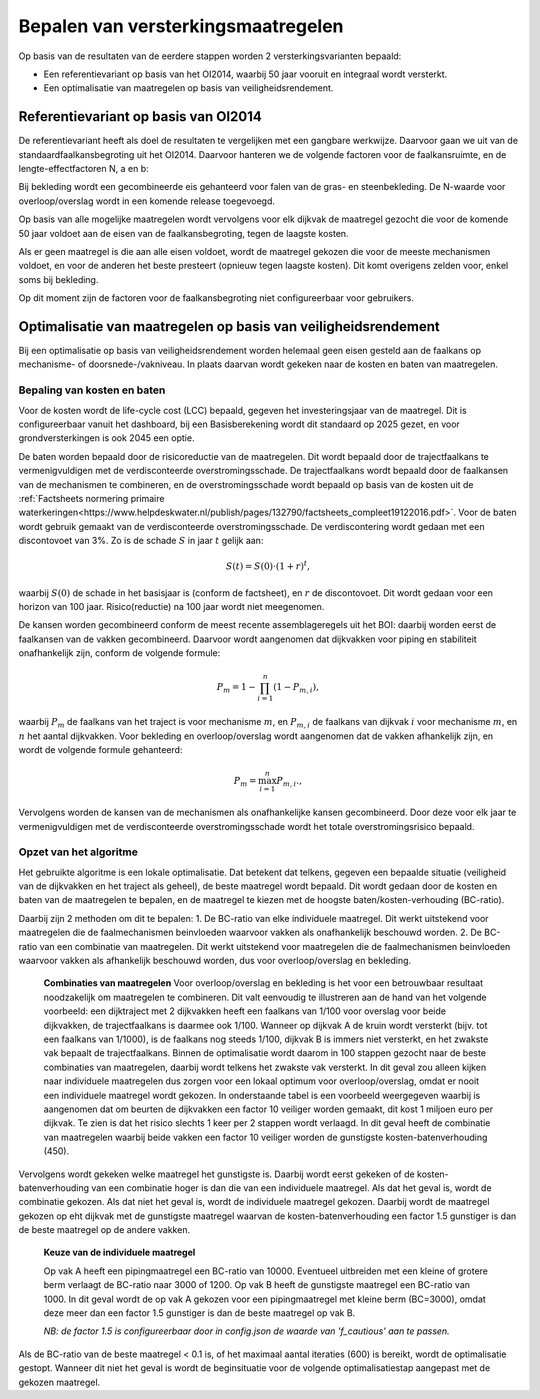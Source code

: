 =============================================
Bepalen van versterkingsmaatregelen
=============================================
Op basis van de resultaten van de eerdere stappen worden 2 versterkingsvarianten bepaald: 

* Een referentievariant op basis van het OI2014, waarbij 50 jaar vooruit en integraal wordt versterkt.
* Een optimalisatie van maatregelen op basis van veiligheidsrendement.

Referentievariant op basis van OI2014
==============================================
De referentievariant heeft als doel de resultaten te vergelijken met een gangbare werkwijze. Daarvoor gaan we uit van de standaardfaalkansbegroting uit het OI2014. 
Daarvoor hanteren we de volgende factoren voor de faalkansruimte, en de lengte-effectfactoren N, a en b:

.. csv-table:: Gebruikte faalkansbegroting voor referentievariant
   :file: faalkansbegroting.csv
   :widths: 20, 15, 20
   :header-rows: 1

Bij bekleding wordt een gecombineerde eis gehanteerd voor falen van de gras- en steenbekleding. De N-waarde voor overloop/overslag wordt in een komende release toegevoegd.

Op basis van alle mogelijke maatregelen wordt vervolgens voor elk dijkvak de maatregel gezocht die voor de komende 50 jaar voldoet aan de eisen van de faalkansbegroting, tegen de laagste kosten.

Als er geen maatregel is die aan alle eisen voldoet, wordt de maatregel gekozen die voor de meeste mechanismen voldoet, en voor de anderen het beste presteert (opnieuw tegen laagste kosten). Dit komt overigens zelden voor, enkel soms bij bekleding. 

Op dit moment zijn de factoren voor de faalkansbegroting niet configureerbaar voor gebruikers.

Optimalisatie van maatregelen op basis van veiligheidsrendement  
==============================================
Bij een optimalisatie op basis van veiligheidsrendement worden helemaal geen eisen gesteld aan de faalkans op mechanisme- of doorsnede-/vakniveau. In plaats daarvan wordt gekeken naar de kosten en baten van maatregelen.


Bepaling van kosten en baten
--------------------------------
Voor de kosten wordt de life-cycle cost (LCC) bepaald, gegeven het investeringsjaar van de maatregel. Dit is configureerbaar vanuit het dashboard, bij een Basisberekening wordt dit standaard op 2025 gezet, en voor grondversterkingen is ook 2045 een optie.

De baten worden bepaald door de risicoreductie van de maatregelen. Dit wordt bepaald door de trajectfaalkans te vermenigvuldigen met de verdisconteerde overstromingsschade. De trajectfaalkans wordt bepaald door de faalkansen van de mechanismen te combineren, en de overstromingsschade wordt bepaald op basis van de kosten uit de :ref:`Factsheets normering primaire waterkeringen<https://www.helpdeskwater.nl/publish/pages/132790/factsheets_compleet19122016.pdf>`.
Voor de baten wordt gebruik gemaakt van de verdisconteerde overstromingsschade. De verdiscontering wordt gedaan met een discontovoet van 3%. Zo is de schade :math:`S` in jaar :math:`t` gelijk aan:

.. math::
   S(t) = S(0) \cdot (1 + r)^t,
waarbij :math:`S(0)` de schade in het basisjaar is (conform de factsheet), en :math:`r` de discontovoet. Dit wordt gedaan voor een horizon van 100 jaar. Risico(reductie) na 100 jaar wordt niet meegenomen.

De kansen worden gecombineerd conform de meest recente assemblageregels uit het BOI: daarbij worden eerst de faalkansen van de vakken gecombineerd. Daarvoor wordt aangenomen dat dijkvakken voor piping en stabiliteit onafhankelijk zijn, conform de volgende formule:

.. math::
   P_{m} = 1 - \prod_{i=1}^{n} (1 - P_{m,i}),

waarbij :math:`P_{m}` de faalkans van het traject is voor mechanisme :math:`m`, en :math:`P_{m,i}` de faalkans van dijkvak :math:`i` voor mechanisme :math:`m`, en :math:`n` het aantal dijkvakken. Voor bekleding en overloop/overslag wordt aangenomen dat de vakken afhankelijk zijn, en wordt de volgende formule gehanteerd:

.. math::
   P_{m} = \max_{i=1}^{n} P_{m,i}.,

Vervolgens worden de kansen van de mechanismen als onafhankelijke kansen gecombineerd. Door deze voor elk jaar te vermenigvuldigen met de verdisconteerde overstromingsschade wordt het totale overstromingsrisico bepaald. 

Opzet van het algoritme
--------------------------------
Het gebruikte algoritme is een lokale optimalisatie. Dat betekent dat telkens, gegeven een bepaalde situatie (veiligheid van de dijkvakken en het traject als geheel), de beste maatregel wordt bepaald. Dit wordt gedaan door de kosten en baten van de maatregelen te bepalen, en de maatregel te kiezen met de hoogste baten/kosten-verhouding (BC-ratio).

Daarbij zijn 2 methoden om dit te bepalen:
1. De BC-ratio van elke individuele maatregel. Dit werkt uitstekend voor maatregelen die de faalmechanismen beinvloeden waarvoor vakken als onafhankelijk beschouwd worden. 
2. De BC-ratio van een combinatie van maatregelen. Dit werkt uitstekend voor maatregelen die de faalmechanismen beinvloeden waarvoor vakken als afhankelijk beschouwd worden, dus voor overloop/overslag en bekleding. 

  **Combinaties van maatregelen**
  Voor overloop/overslag en bekleding is het voor een betrouwbaar resultaat noodzakelijk om maatregelen te combineren. Dit valt eenvoudig te illustreren aan de hand van het volgende voorbeeld: een dijktraject met 2 dijkvakken heeft een faalkans van 1/100 voor overslag voor beide dijkvakken, de trajectfaalkans is daarmee ook 1/100. Wanneer op dijkvak A de kruin wordt versterkt (bijv. tot een faalkans van 1/1000), is de faalkans nog steeds 1/100, dijkvak B is immers niet versterkt, en het zwakste vak bepaalt de trajectfaalkans. Binnen de optimalisatie wordt daarom in 100 stappen gezocht naar de beste combinaties van maatregelen, daarbij wordt telkens het zwakste vak versterkt. In dit geval zou alleen kijken naar individuele maatregelen dus zorgen voor een lokaal optimum voor overloop/overslag, omdat er nooit een individuele maatregel wordt gekozen. In onderstaande tabel is een voorbeeld weergegeven waarbij is aangenomen dat om beurten de dijkvakken een factor 10 veiliger worden gemaakt, dit kost 1 miljoen euro per dijkvak. Te zien is dat het risico slechts 1 keer per 2 stappen wordt verlaagd. In dit geval heeft de combinatie van maatregelen waarbij beide vakken een factor 10 veiliger worden de gunstigste kosten-batenverhouding (450).
  
   .. csv-table:: Rekenvoorbeeld voor het combineren van maatregelen
      :file: rekenvoorbeeld_combinatie.csv
      :widths: 10,10,10,10,10,10
      :header-rows: 2

Vervolgens wordt gekeken welke maatregel het gunstigste is. Daarbij wordt eerst gekeken of de kosten-batenverhouding van een combinatie hoger is dan die van een individuele maatregel. Als dat het geval is, wordt de combinatie gekozen. Als dat niet het geval is, wordt de individuele maatregel gekozen. Daarbij wordt de maatregel gekozen op eht dijkvak met de gunstigste maatregel waarvan de kosten-batenverhouding een factor 1.5 gunstiger is dan de beste maatregel op de andere vakken. 

  **Keuze van de individuele maatregel**

  Op vak A heeft een pipingmaatregel een BC-ratio van 10000. Eventueel uitbreiden met een kleine of grotere berm verlaagt de BC-ratio naar 3000 of 1200. Op vak B heeft de gunstigste maatregel een BC-ratio van 1000. In dit geval wordt de op vak A gekozen voor een pipingmaatregel met kleine berm (BC=3000), omdat deze meer dan een factor 1.5 gunstiger is dan de beste maatregel op vak B.

  *NB: de factor 1.5 is configureerbaar door in config.json de waarde van 'f_cautious' aan te passen.*

Als de BC-ratio van de beste maatregel < 0.1 is, of het maximaal aantal iteraties (600) is bereikt, wordt de optimalisatie gestopt. Wanneer dit niet het geval is wordt de beginsituatie voor de volgende optimalisatiestap aangepast met de gekozen maatregel.
